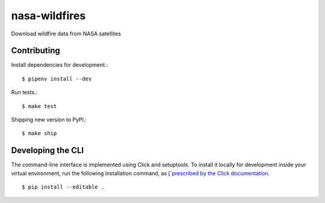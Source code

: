 nasa-wildfires
==============

Download wildfire data from NASA satellites

Contributing
------------

Install dependencies for development.::

    $ pipenv install --dev

Run tests.::

    $ make test

Shipping new version to PyPI.::

    $ make ship


Developing the CLI
------------------

The command-line interface is implemented using Click and setuptools. To install it locally for development inside your virtual environment, run the following installation command, as `[`prescribed by the Click documentation <https://click.palletsprojects.com/en/7.x/setuptools/#setuptools-integration>`_. ::

    $ pip install --editable .
